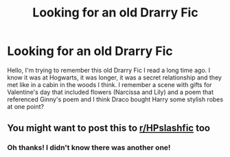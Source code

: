 #+TITLE: Looking for an old Drarry Fic

* Looking for an old Drarry Fic
:PROPERTIES:
:Author: eternitysbackpack
:Score: 0
:DateUnix: 1598733363.0
:DateShort: 2020-Aug-30
:FlairText: Request
:END:
Hello, I'm trying to remember this old Drarry Fic I read a long time ago. I know it was at Hogwarts, it was longer, it was a secret relationship and they met like in a cabin in the woods I think. I remember a scene with gifts for Valentine's day that included flowers (Narcissa and Lily) and a poem that referenced Ginny's poem and I think Draco bought Harry some stylish robes at one point?


** You might want to post this to [[/r/HPslashfic][r/HPslashfic]] too
:PROPERTIES:
:Author: BionicleKid
:Score: 0
:DateUnix: 1598733590.0
:DateShort: 2020-Aug-30
:END:

*** Oh thanks! I didn't know there was another one!
:PROPERTIES:
:Author: eternitysbackpack
:Score: 1
:DateUnix: 1598742938.0
:DateShort: 2020-Aug-30
:END:
